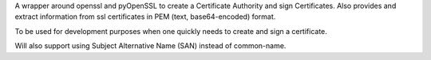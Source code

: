 A wrapper around openssl and pyOpenSSL to create a Certificate Authority and sign Certificates.
Also provides and extract information from ssl certificates in PEM (text, base64-encoded) format.

To be used for development purposes when one quickly needs to create and sign a certificate.

Will also support using Subject Alternative Name (SAN) instead of common-name.


